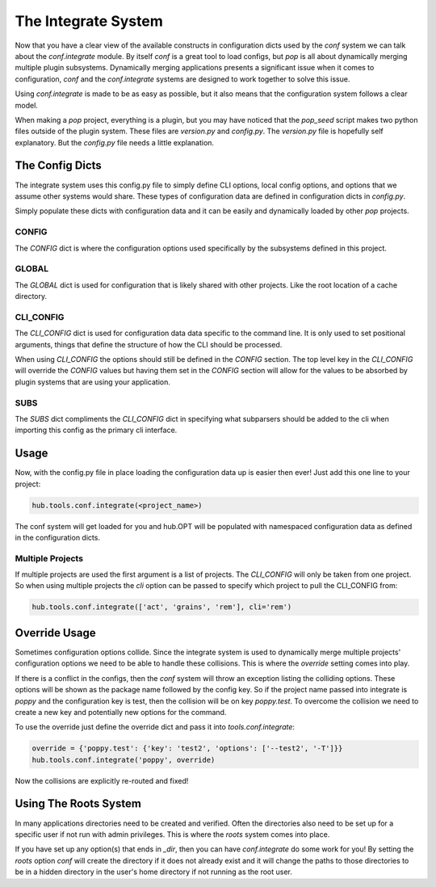 ====================
The Integrate System
====================

Now that you have a clear view of the available constructs in configuration dicts used by
the `conf` system we can talk about the `conf.integrate` module. By itself `conf` is a great
tool to load configs, but `pop` is all about dynamically merging multiple plugin subsystems.
Dynamically merging applications presents a significant issue when it comes to configuration,
`conf` and the `conf.integrate` systems are designed to work together to solve this issue.

Using `conf.integrate` is made to be as easy as possible, but it also means that the
configuration system follows a clear model.

When making a `pop` project, everything is a plugin, but you may have noticed that the
`pop_seed` script makes two python files outside of the plugin system. These files are
`version.py` and `config.py`. The `version.py` file is hopefully self explanatory. But
the `config.py` file needs a little explanation.

The Config Dicts
================

The integrate system uses this config.py file to simply define CLI options, local config
options, and options that we assume other systems would share. These types of
configuration data are defined in configuration dicts in `config.py`.

Simply populate these dicts with configuration data and it can be easily
and dynamically loaded by other `pop` projects.

CONFIG
------

The `CONFIG` dict is where the configuration options used specifically by the subsystems
defined in this project.

GLOBAL
------

The `GLOBAL` dict is used for configuration that is likely shared with other projects. Like
the root location of a cache directory.

CLI_CONFIG
----------

The `CLI_CONFIG` dict is used for configuration data data specific to the command line.
It is only used to set positional arguments, things that define the structure of how
the CLI should be processed.

When using `CLI_CONFIG` the options should still be defined in the `CONFIG` section. The
top level key in the `CLI_CONFIG` will override the `CONFIG` values but having them set
in the `CONFIG` section will allow for the values to be absorbed by plugin systems
that are using your application.

SUBS
----

The `SUBS` dict compliments the `CLI_CONFIG` dict in specifying what subparsers should be
added to the cli when importing this config as the primary cli interface.

Usage
=====

Now, with the config.py file in place loading the configuration data up is easier then ever!
Just add this one line to your project:

.. code-block:: python

    hub.tools.conf.integrate(<project_name>)

The conf system will get loaded for you and hub.OPT will be populated with namespaced configuration
data as defined in the configuration dicts.

Multiple Projects
-----------------

If multiple projects are used the first argument is a list of projects. The `CLI_CONFIG`
will only be taken from one project. So when using multiple projects the `cli` option can be
passed to specify which project to pull the CLI_CONFIG from:

.. code-block:: python

    hub.tools.conf.integrate(['act', 'grains', 'rem'], cli='rem')

Override Usage
==============

Sometimes configuration options collide. Since the integrate system is used to dynamically merge
multiple projects' configuration options we need to be able to handle these collisions. This
is where the `override` setting comes into play.

If there is a conflict in the configs, then the `conf` system will throw an exception listing
the colliding options. These options will be shown as the package name followed by the config key.
So if the project name passed into integrate is `poppy` and the configuration key is test, then
the collision will be on key `poppy.test`. To overcome the collision we need to create a new
key and potentially new options for the command.

To use the override just define the override dict and pass it into `tools.conf.integrate`:

.. code-block:: python

    override = {'poppy.test': {'key': 'test2', 'options': ['--test2', '-T']}}
    hub.tools.conf.integrate('poppy', override)

Now the collisions are explicitly re-routed and fixed!

Using The Roots System
======================

In many applications directories need to be created and verified. Often the directories also
need to be set up for a specific user if not run with admin privileges. This is where the
`roots` system comes into place.

If you have set up any option(s) that ends in `_dir`, then you can have `conf.integrate` do
some work for you! By setting the `roots` option `conf` will create the directory if it does
not already exist and it will change the paths to those directories to be in a hidden directory
in the user's home directory if not running as the root user.
